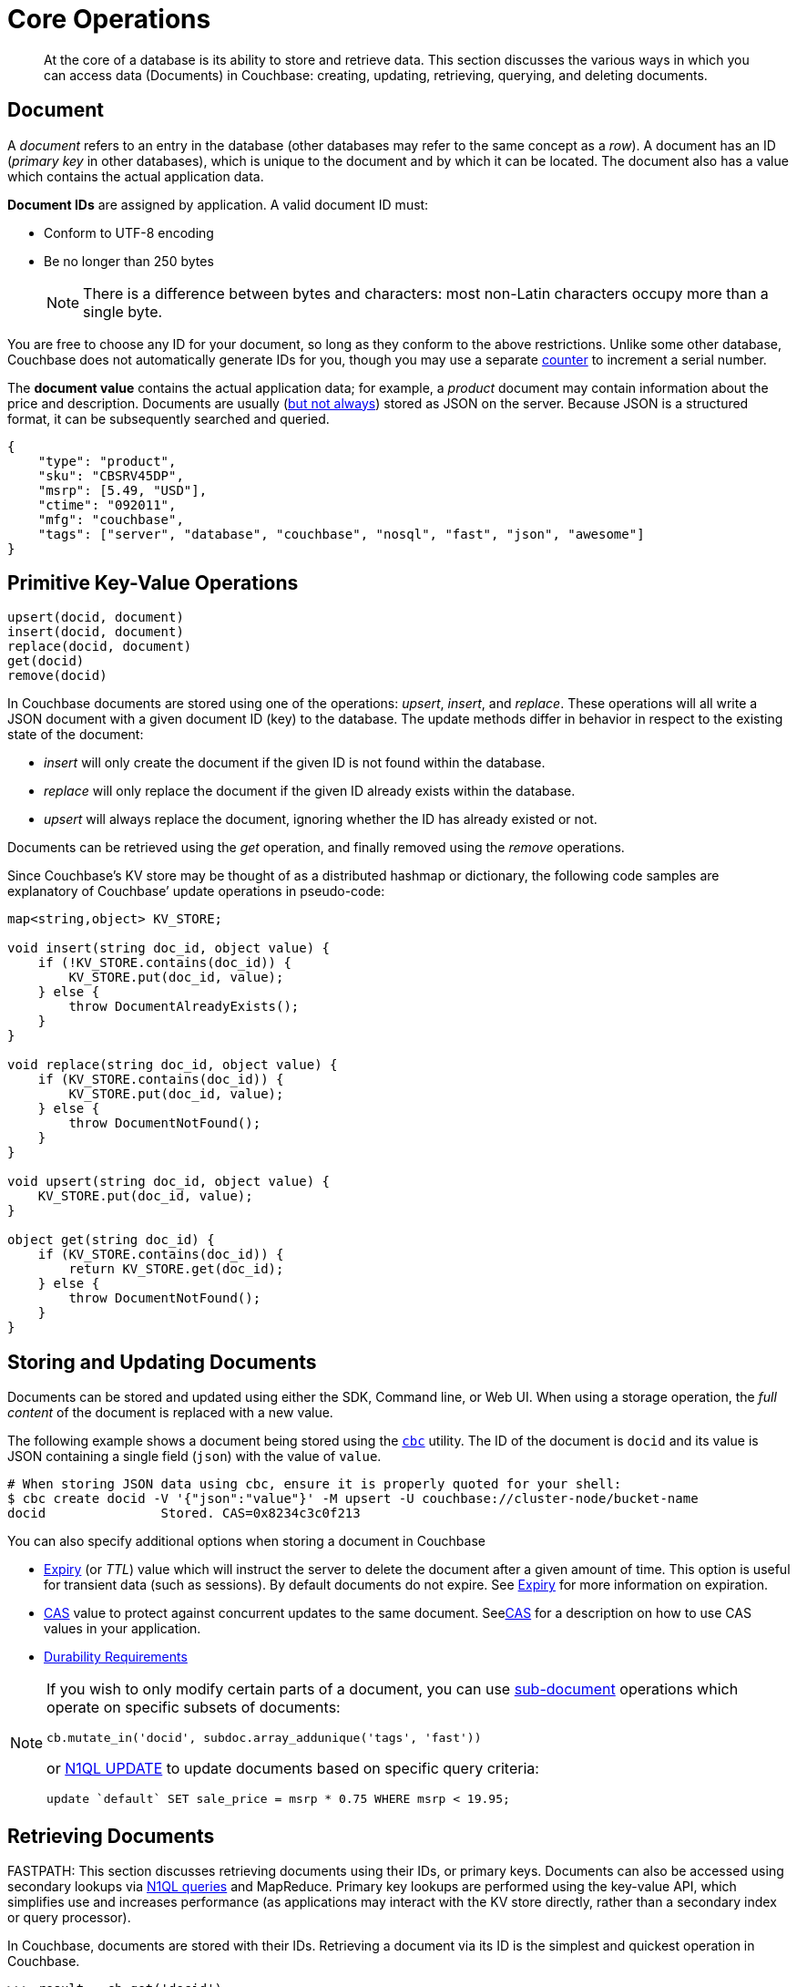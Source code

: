 [#devguide_kvcore_generic]
= Core Operations

[abstract]
At the core of a database is its ability to store and retrieve data.
This section discusses the various ways in which you can access data (Documents) in Couchbase: creating, updating, retrieving, querying, and deleting documents.

== Document

A [.term]_document_ refers to an entry in the database (other databases may refer to the same concept as a _row_).
A document has an ID (_primary key_ in other databases), which is unique to the document and by which it can be located.
The document also has a value which contains the actual application data.

*Document IDs* are assigned by application.
A valid document ID must:

[#ul_rht_rnm_zs]
* Conform to UTF-8 encoding
* Be no longer than 250 bytes
+
NOTE: There is a difference between bytes and characters: most non-Latin characters occupy more than a single byte.

You are free to choose any ID for your document, so long as they conform to the above restrictions.
Unlike some other database, Couchbase does not automatically generate IDs for you, though you may use a separate <<devguide_kvcore_counter_generic,counter>> to increment a serial number.

The *document value* contains the actual application data; for example, a _product_ document may contain information about the price and description.
Documents are usually (xref:sdk:nonjson.adoc#devguide_nonjson[but not always]) stored as JSON on the server.
Because JSON is a structured format, it can be subsequently searched and queried.

[source,json]
----
{
    "type": "product",
    "sku": "CBSRV45DP",
    "msrp": [5.49, "USD"],
    "ctime": "092011",
    "mfg": "couchbase",
    "tags": ["server", "database", "couchbase", "nosql", "fast", "json", "awesome"]
}
----

[#crud-overview]
== Primitive Key-Value Operations

[source,python]
----
upsert(docid, document)
insert(docid, document)
replace(docid, document)
get(docid)
remove(docid)
----

In Couchbase documents are stored using one of the operations: _upsert_, _insert_, and _replace_.
These operations will all write a JSON document with a given document ID (key) to the database.
The update methods differ in behavior in respect to the existing state of the document:

[#ul_wjj_zlm_zs]
* _insert_ will only create the document if the given ID is not found within the database.
* _replace_ will only replace the document if the given ID already exists within the database.
* _upsert_ will always replace the document, ignoring whether the ID has already existed or not.

Documents can be retrieved using the _get_ operation, and finally removed using the _remove_ operations.

Since Couchbase’s KV store may be thought of as a distributed hashmap or dictionary, the following code samples are explanatory of Couchbase’ update operations in pseudo-code:

[source,cpp]
----
map<string,object> KV_STORE;

void insert(string doc_id, object value) {
    if (!KV_STORE.contains(doc_id)) {
        KV_STORE.put(doc_id, value);
    } else {
        throw DocumentAlreadyExists();
    }
}

void replace(string doc_id, object value) {
    if (KV_STORE.contains(doc_id)) {
        KV_STORE.put(doc_id, value);
    } else {
        throw DocumentNotFound();
    }
}

void upsert(string doc_id, object value) {
    KV_STORE.put(doc_id, value);
}

object get(string doc_id) {
    if (KV_STORE.contains(doc_id)) {
        return KV_STORE.get(doc_id);
    } else {
        throw DocumentNotFound();
    }
}
----

== Storing and Updating Documents

Documents can be stored and updated using either the SDK, Command line, or Web UI.
When using a storage operation, the _full content_ of the document is replaced with a new value.

The following example shows a document being stored using the xref:sdk:webui-cli-access.adoc#cli-access[`cbc`] utility.
The ID of the document is `docid` and its value is JSON containing a single field (`json`) with the value of `value`.

....
# When storing JSON data using cbc, ensure it is properly quoted for your shell:
$ cbc create docid -V '{"json":"value"}' -M upsert -U couchbase://cluster-node/bucket-name
docid               Stored. CAS=0x8234c3c0f213
....

You can also specify additional options when storing a document in Couchbase

[#ul_gfq_mhg_45]
* <<expiry,Expiry>> (or _TTL_) value which will instruct the server to delete the document after a given amount of time.
This option is useful for transient data (such as sessions).
By default documents do not expire.
See <<expiry,Expiry>> for more information on expiration.
* xref:sdk:concurrent-mutations-cluster.adoc#concept_iq4_bts_zs[CAS] value to protect against concurrent updates to the same document.
Seexref:sdk:concurrent-mutations-cluster.adoc#concept_iq4_bts_zs[CAS] for a description on how to use CAS values in your application.
* xref:sdk:durability.adoc#concept_gyg_14s_zs[Durability Requirements]

[NOTE]
====
If you wish to only modify certain parts of a document, you can use xref:sdk:subdocument-operations.adoc#subdoc-operations[sub-document] operations which operate on specific subsets of documents:

[source,python]
----
cb.mutate_in('docid', subdoc.array_addunique('tags', 'fast'))
----

or xref:n1ql:n1ql-language-reference/update.adoc#topic_11_8[N1QL UPDATE] to update documents based on specific query criteria:

[source,sql]
----
update `default` SET sale_price = msrp * 0.75 WHERE msrp < 19.95;
----
====

[#devguide_kvcore_get_generic]
== Retrieving Documents

FASTPATH: This section discusses retrieving documents using their IDs, or primary keys.
Documents can also be accessed using secondary lookups via xref:sdk:n1ql-query.adoc#toplevel[N1QL queries] and MapReduce.
Primary key lookups are performed using the key-value API, which simplifies use and increases performance (as applications may interact with the KV store directly, rather than a secondary index or query processor).

In Couchbase, documents are stored with their IDs.
Retrieving a document via its ID is the simplest and quickest operation in Couchbase.

....
>>> result = cb.get('docid')
>>> print result.value
{'json': 'value'}
....

[source,bash]
----
$ cbc cat docid
docid                CAS=0x8234c3c0f213, Flags=0x0. Size=16
{"json":"value"}
----

Once a document is retrieved, it is accessible in the native format by which it was stored; meaning that if you stored the document as a list, it is now available as a list again.
The SDK will automatically deserialize the document from its stored format (usually JSON) to a native language type.
It is possible to store and retrieve non-JSON documents as well, using a xref:sdk:nonjson.adoc#devguide_nonjson[transcoder].

You can also modify a document's expiration time while retrieving it; this is known as _get-and-touch_ and allows you to keep temporary data alive while retrieving it in one atomic and efficient operation.

[source,sql]
----
SELECT * FROM default USE KEYS ["docid"];
----

[source,sql]
----
SELECT * FROM default WHERE META(default).id = "docid";
----

You can also retrieve _parts_ of documents using xref:sdk:subdocument-operations.adoc#subdoc-operations[sub-document operations], by specifying one or more sections of the document to be retrieved

[source,python]
----
name, email = cb.retrieve_in('user:kingarthur', 'contact.name', 'contact.email')
----

[#devguide_kvcore_counter_generic]
== Counters

You can atomically increment or decrement the numerical value of special counter document

[source,python]
----
>>> cb.counter('counter_id', delta=20, initial=100).value
100L
>>> cb.counter('counter_id', delta=1).value
101L
>>> cb.counter('counter_id', delta=-50).value
51L
----

Once created, the counter can be incremented or decremented atomically by a given _amount_ or _delta_.
Specifying a positive delta increments the value and specifying a negative one decrements it.
When a counter operation is complete, the application receives the current value of the counter, after the increment.

Couchbase counters are 64-bit unsigned integers in Couchbase and do not wrap around if decremented beyond 0.
However, counters will wrap around if incremented past their maximum value (which is the maximum value contained within a 64-bit integer).
Many SDKs will limit the _delta_ argument to the value of a _signed_ 64-bit integer.

<<expiry,Expiration>> times can also be specified when using counter operations.

xref:sdk:concurrent-mutations-cluster.adoc#concept_iq4_bts_zs[CAS] values are not used with counter operations since counter operations are atomic.
The intent of the counter operation is to simply increment the current server-side value of the document.
If you wish to only increment the document if it is at a certain value, then you may use a normal [.api]`upsert` function with CAS:

[source,python]
----
rv = cb.get('counter_id')
value, cas = rv.value, rv.cas
if should_increment_value(value):
  cb.upsert('counter_id', value + increment_amount, cas=cas)
----

You can also use xref:sdk:subdocument-operations.adoc#ul_fp2_2yw_mv[sub-document counter operations] to increment numeric values _within_ a document containing other content.

[#devguide_datastructures]
== Datastructures - List, Map, Set, Queue

You can use collection data structures such as lists, maps, sets and queues in Couchbase.
These data structures may be manipulated with basic operations without retrieving and storing the entire document.

See the data structures xref:sdk:python/datastructures.adoc[documentation for each SDK language] for details on implementation.
Some Python examples are provided below for easy reference, but more advanced Collections frameworks are accessible in xref:sdk:java/datastructures.adoc[Java] and xref:sdk:dotnet/datastructures.adoc[.NET] as well.

Data structures in Couchbase are similar in concept to data structures in, for example, Python:

[#ul_txf_32t_5x]
* *Map* is like Python `dict`, and is a key-value structure, where a value is accessed by using a key string.
* *List* is like a Python `list` and is a sequential data structure.
Values can be placed in the beginning or end of a list, and can be accessed using numeric indexes.
* *Queue* is a wrapper over a _list_ which offers FIFO (first-in-first-out) semantics, allowing it to be used as a lightweight job queue.
* *Set* is a wrapper over a _list_ which provides the ability to handle unique values.

These data structures are stored as JSON documents in Couchbase, and can therefore be accessed using N1QL, Full Text Search, and normal key-value operations.
Data structures can also be manipulated using the traditional sub-document and full-document key-value APIs.

To add an item to a map, specify the _document ID_ of the map itself (i.e.
the ID which uniquely identifies the map in the server), the key _within_ the map, and the value to store under the key:

[source,python]
----
bucket.map_add('map_id', 'name', 'Mark Nunberg', create=True)
----

Data structures can be accessed using their appropriate methods.
Most data access methods will return an [.api]`ValueResult`-like object with the actual returned value under the [.var]`value` property.

[source,python]
----
bucket.list_get(0).value  # 'hello'
bucket.map_get('map_id', 'name').value  # 'mark nunberg'
----

[#devguide_kvcore_append_prepend_generic]
== Raw Byte Concatenation

[WARNING]
====
The following methods should not be used with JSON documents.

The append and prepend operations operate at the byte level and are unsuitable for dealing with JSON documents.
Use these methods only when explicitly dealing with binary or UTF-8 documents.
Using the append and prepend methods may invalidate an existing JSON document.
You can use xref:sdk:subdocument-operations.adoc#subdoc-operations[sub-document operations] if you want to have true JSON-aware prepend and append operations which add values to JSON arrays.
====

[source,python]
----
append(docid, fragment)
prepend(docid, fragment)
----

The _append_ and _prepend_ operations atomically add bytes to the end or beginning of a binary document.
They are an efficient alternative to retrieving a binary document in its entirety, appending the contents locally, and then saving the contents back to the server.

Because these methods do raw string manipulation, they are only suitable for non-JSON documents: Prepending or appending anything to a JSON document will invalidate the JSON and make it unparseable by standard JSON parsers.

The semantics of the _append_ and _prepend_ operations are similar to those of the _upsert_ family of operations, except that they accept the fragment to append as their value, rather than the entire document.
These functions may be used to add efficiency for custom binary data structures (such as logs), as they avoid transferring the contents of the entire document for each operation.
Consider the following versions (which are equivalent)

.Append using get() and replace() (slow)
[source,python]
----
# Store the document
cb.upsert('binary_doc', '\x01', format=couchbase.FMT_BYTES)

while True:
    # Retrieve the entire document
    rv = cb.get('binary_doc')
    value = rv.value + '\x02'
    try:
        # Upload the entire document
        cb.replace('binary_doc', value, format=couchbase.FMT_BYTES)
        break
    except couchbase.exceptions.KeyExistsError:
        continue

print repr(cb.get('binary_doc').value)
----

.Append using append() (fast)
[source,python]
----
# Store the document
cb.upsert('binary_doc', '\x01', format=couchbase.FMT_BYTES)

# Append a fragment
cb.append('binary_doc', '\x02', format=couchbase.FMT_BYTES)

print repr(cb.get('binary_doc').value)
----

Note that since the _append_ operation is done atomically, there is no need for a CAS check (though one can still be supplied if the document must be at a specific state).

Using _append_ and _prepend_ on larger documents may cause performance degradation and memory fragmentation at the server level, as for each append operation the server must allocate memory for the new document size and then append the fragment to the new memory.
The performance impact may be significant when document sizes reach beyond 100KB.

Finally, note that while append saves network traffic from the client to server (by only specifying the fragment to append), the entire document is replicated for each mutation.
Five append operations on a single 10MB document will result in 50MB of traffic to each replica.

[#expiry]
== Expiration Overview

Most data in a database is there to be persisted and long-lived.
However, the need for transient or temporary data does arise in applications, such as in the case of user sessions, caches, or temporary documents representing a given process ownership.
You can use expiration values on documents to handle transient data.

In databases without a built-in expiration feature, dealing with transient data may be cumbersome.
To provide "expiration" semantics, applications are forced to record a time stamp in a record, and then upon each access of the record check the time stamp and, if invalid, delete it.

Since some logically ‘expired’ documents might never be accessed by the application, to ensure that temporary records do not persist and occupy storage, a scheduled process is typically also employed to scan the database for expired entries routinely, and to purge those entries that are no longer valid.

Workarounds such as those described above are not required for Couchbase, as it allows applications to declare the lifetime of a given document, eliminating the need to embed "validity" information in documents and eliminating the need for a routine "purge" of logically expired data.

When an application attempts to access a document which has already expired, the server will indicate to the client that the item is not found.
The server internally handles the process of determining the validity of the document and removing older, expired documents.

== Setting Document Expiration

By default, Couchbase documents do not expire.
However, the expiration value may be set for the _upsert_, _replace_, and _insert_ operations when modifying data.

Couchbase offers two additional operations for setting the document's expiration without modifying its contents:

[#ul_m4y_lrd_3v]
* The _get-and-touch_ operation allows an application to retrieve a document while modifying its expiration time.
This method is useful when reading session data from the database: since accessing the data is indicative of it still being "alive", _get-and-touch_ provides a natural way to extend its lifetime.
* The _touch_ operation allows an application to modify a document’s expiration time without otherwise accessing the document.
This method is useful when an application is handling a user session but does not need to access the database (for example, if a particular  document is already cached locally).

For Couchbase SDKs which accept simple integer expiry values (as opposed to a proper date or time object) allow expiration to be specified in two flavors.

[#ol_uk5_2qs_zs]
. As an offset from the current time.
. As an absolute Unix time stamp

If the absolute value of the expiry is less than 30 days (such as `60 * 60 * 24 * 30`), it is considered an _offset_.
If the value is greater, it is considered an _absolute time stamp_.

It might be preferable for applications to normalize the expiration value, such as by always converting it to an absolute time stamp.
The conversion is performed to avoid issues when the intended offset is larger than 30 days, in which case it is taken to mean a Unix time stamp and, as a result,  the document will expire automatically as soon as it is stored.

[IMPORTANT,caption=Remember]
====
* If you wish to use the expiry feature, then you should supply the expiry value for every mutation operation.
* When dealing with expiration, it is important to note that most operations will implicitly remove any existing expiration.
Thus, when modifying a document with expiration, it is important to pass the desired expiration time.
* A document is expired as soon as the current time on the Couchbase Server node responsible for the document exceeds the expiration value.
Bear this in mind in situations where the time on your application servers differs from the time on your Couchbase Server nodes.
====

Note that expired documents are not deleted from the server as soon as they expire.
While a request to the server for an expired document will receive a response indicating the document does not exist, expired documents are actually deleted (i.e.
cease to occupy storage and RAM) when an _expiry pager_ is run.
The _expiry pager_ is a routine internal process which scans the database for items which have expired and promptly removes them from storage.

When gathering resource usage statistics, note that expired-but-not-purged items (such as the expiry pager has not scanned this item yet) will still be considered with respect to the overall storage size and item count.
